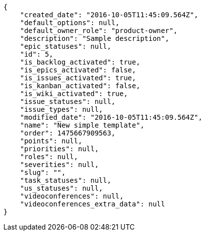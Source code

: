 [source,json]
----
{
    "created_date": "2016-10-05T11:45:09.564Z",
    "default_options": null,
    "default_owner_role": "product-owner",
    "description": "Sample description",
    "epic_statuses": null,
    "id": 5,
    "is_backlog_activated": true,
    "is_epics_activated": false,
    "is_issues_activated": true,
    "is_kanban_activated": false,
    "is_wiki_activated": true,
    "issue_statuses": null,
    "issue_types": null,
    "modified_date": "2016-10-05T11:45:09.564Z",
    "name": "New simple template",
    "order": 1475667909563,
    "points": null,
    "priorities": null,
    "roles": null,
    "severities": null,
    "slug": "",
    "task_statuses": null,
    "us_statuses": null,
    "videoconferences": null,
    "videoconferences_extra_data": null
}
----
